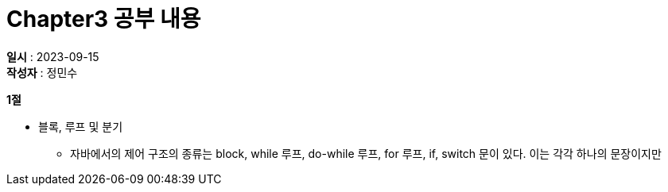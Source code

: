 :hardbreaks:
= Chapter3 공부 내용

*일시* : 2023-09-15
*작성자* : 정민수

.*1절*
* 블록, 루프 및 분기
- 자바에서의 제어 구조의 종류는 block, while 루프, do-while 루프, for 루프, if, switch 문이 있다. 이는 각각 하나의 문장이지만